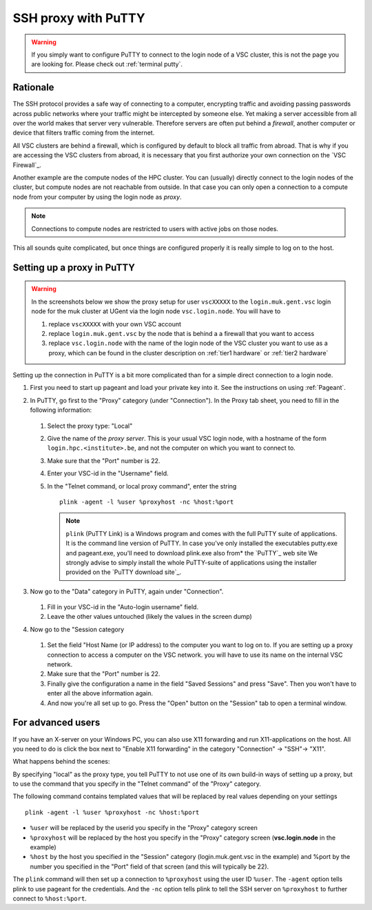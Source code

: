 .. _putty ssh proxy:

SSH proxy with PuTTY
====================

.. warning::

   If you simply want to configure PuTTY to connect to the login node
   of a VSC cluster, this is not the page you are looking for.
   Please check out :ref:`terminal putty`.

Rationale
---------

The SSH protocol provides a safe way of connecting to a computer, encrypting
traffic and avoiding passing passwords across public networks where your
traffic might be intercepted by someone else. Yet making a server accessible
from all over the world makes that server very vulnerable. Therefore
servers are often put behind a *firewall*, another computer or device
that filters traffic coming from the internet.

All VSC clusters are behind a firewall, which is configured by default to block
all traffic from abroad. That is why if you are accessing the VSC clusters from
abroad, it is necessary that you first authorize your own connection on the
`VSC Firewall`_.

Another example are the compute nodes of the HPC cluster. You can (usually)
directly connect to the login nodes of the cluster, but compute nodes are not
reachable from outside. In that case you can only open a connection to a
compute node from your computer by using the login node as *proxy*.

.. note::

   Connections to compute nodes are restricted to users with active jobs on
   those nodes.

This all sounds quite complicated, but once things are configured
properly it is really simple to log on to the host.

Setting up a proxy in PuTTY
---------------------------

.. warning::

   In the screenshots below we show the proxy setup for user ``vscXXXXX`` to
   the ``login.muk.gent.vsc`` login node for the muk cluster at UGent
   via the login node ``vsc.login.node``.
   You will have to

   #. replace ``vscXXXXX`` with your own VSC account

   #. replace ``login.muk.gent.vsc`` by the node that is behind a
      a firewall that you want to access

   #. replace ``vsc.login.node`` with the name of the login node of the VSC
      cluster you want to use as a proxy, which can be found in the cluster
      description on :ref:`tier1 hardware` or :ref:`tier2 hardware`

Setting up the connection in PuTTY is a bit more complicated than for a
simple direct connection to a login node.

#. First you need to start up pageant and load your private key into it.
   See the instructions on using :ref:`Pageant`.

#. In PuTTY, go first to the "Proxy" category (under "Connection"). In the
   Proxy tab sheet, you need to fill in the following information:

   .. figure:: putty_ssh_proxy/putty_proxy_section.png

   #. Select the proxy type: "Local"
   #. Give the name of the *proxy server*. This is your usual VSC login node,
      with a hostname of the form ``login.hpc.<institute>.be``, and not the
      computer on which you want to connect to.
   #. Make sure that the "Port" number is 22.
   #. Enter your VSC-id in the "Username" field.
   #. In the "Telnet command, or local proxy command", enter the string ::

          plink -agent -l %user %proxyhost -nc %host:%port

      .. note::

         ``plink`` (PuTTY Link) is  a Windows program and comes with the full
         PuTTY suite of applications. It is the command line version of PuTTY.
         In case you've only installed the executables putty.exe and
         pageant.exe, you'll need to download plink.exe also from* the `PuTTY`_
         web site We strongly advise to simply install the whole PuTTY-suite of
         applications  using the installer provided on the `PuTTY download
         site`_.

#. Now go to the "Data" category in PuTTY, again under "Connection".

   .. figure:: putty_ssh_proxy/putty_data_section.png

   #. Fill in your VSC-id in the "Auto-login username" field.
   #. Leave the other values untouched (likely the values
      in the screen dump)         

#. Now go to the "Session category

   .. figure:: putty_ssh_proxy/putty_session_section.png

   #. Set the field "Host Name (or IP address) to the computer 
      you want to log on to. If you are setting up a proxy
      connection to access a computer on the VSC network. 
      you will have to use its name on the internal VSC network.  
   #. Make sure that the "Port" number is 22.                 
   #. Finally give the configuration a name in the field "Saved  
      Sessions" and press "Save". Then you won't have to enter
      all the above information again.            
   #. And now you're all set up to go. Press the "Open" button
      on the "Session" tab to open a terminal window.       

For advanced users
------------------

If you have an X-server on your Windows PC, you can also use X11
forwarding and run X11-applications on the host. All you need to do is
click the box next to "Enable X11 forwarding" in the category
"Connection" -> "SSH"-> "X11".

What happens behind the scenes:

By specifying "local" as the proxy type, you tell PuTTY to not use
one of its own build-in ways of setting up a proxy, but to use the
command that you specify in the "Telnet command" of the "Proxy"
category.

The following command contains templated values that will be replaced by real
values depending on your settings ::

   plink -agent -l %user %proxyhost -nc %host:%port

* ``%user`` will be replaced by the userid you specify in the "Proxy" category
  screen
* ``%proxyhost`` will be replaced by the host you specify in the "Proxy"
  category screen (**vsc.login.node** in the example)
* ``%host`` by the host you specified in the "Session" category
  (login.muk.gent.vsc in the example) and %port by the number you specified in
  the "Port" field of that screen (and this will typically be 22).

The ``plink`` command will then set up a connection to ``%proxyhost`` using
the user ID ``%user``. The ``-agent`` option tells plink to use pageant for
the credentials. And the ``-nc`` option tells plink to tell the SSH
server on ``%proxyhost`` to further connect to ``%host:%port``.

